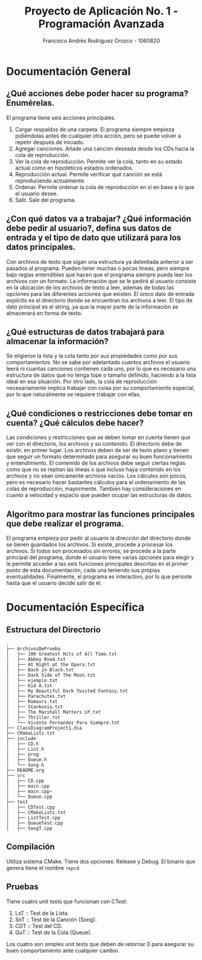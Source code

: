 #+TITLE: Proyecto de Aplicación No. 1 - Programación Avanzada
#+AUTHOR: Francisco Andrés Rodriguez Orozco - 1060820
* Documentación General
** ¿Qué acciones debe poder hacer su programa? Enumérelas.
El programa tiene seis acciones principales.
1. Cargar respaldos de una carpeta. El programa siempre empieza pidiéndolas antes de cualquier otra acción, pero se puede volver a repetir después de iniciado.
2. Agregar canciones. Añade una canción deseada desde los CDs hacia la cola de reproducción.
3. Ver la cola de reproducción. Permite ver la cola, tanto en su estado actual como en hipotéticos estados ordenados.
4. Reproducción actual. Permite verificar qué canción se está reproduciendo actualmente.
5. Ordenar. Permite ordenar la cola de reproducción en sí en base a lo que el usuario desee.
6. Salir. Sale del programa.
** ¿Con qué datos va a trabajar? ¿Qué información debe pedir al usuario?, defina sus datos de entrada y el tipo de dato que utilizará para los datos principales.
Con archivos de texto que sigan una estructura ya delimitada anterior a ser pasados al programa. Pueden tener muchas o pocas líneas, pero siempre bajo reglas entendibles que hacen que el programa siempre pueda leer los archivos con un formato.
La información que se le pedirá al usuario consiste en la ubicación de los archivos de texto a leer, además de todas las opciones para las diferentes acciones que existen.
El único dato de entrada explícito es el directorio donde se encuentran los archivos a leer.
El tipo de dato principal es el string, ya que la mayor parte de la información se almacenará en forma de texto.
** ¿Qué estructuras de datos trabajará para almacenar la información?
Se eligieron la lista y la cola tanto por sus propiedades como por sus comportamientos. No se sabe por adelantado cuantos archivos el usuario leerá ni cuantas canciones contienen cada uno, por lo que es necesario una estructura de datos que no tenga tope o tamaño definido, haciendo a la lista ideal en esa situación. Por otro lado, la cola de reproducción necesariamente implica trabajar con colas por su comportamiento especial, por lo que naturalmente se requiere trabajar con ellas.
** ¿Qué condiciones o restricciones debe tomar en cuenta? ¿Qué cálculos debe hacer?
Las condiciones y restricciones que se deben tomar en cuenta tienen que ver con el directorio, los archivos y su contenido. El directorio debe de existir, en primer lugar. Los archivos deben de ser de texto plano y tienen que seguir un formato determinado para asegurar su buen funcionamiento y entendimiento. El contenido de los archivos debe seguir ciertas reglas como que no se repitan las líneas o que incluso haya contenido en los archivos y no sean únicamente archivos vacíos.
Los cálculos son pocos, pero es necesario hacer bastantes cálculos para el ordenamiento de las colas de reproducción, mayormente. También hay consideraciones en cuanto a velocidad y espacio que pueden ocupar las estructuras de datos.
** Algoritmo para mostrar las funciones principales que debe realizar el programa.
El programa empieza por pedir al usuario la dirección del directorio donde se tienen guardados los archivos. Si existe, procede a procesar los archivos. Si todos son procesados sin errores, se procede a la parte principal del programa, donde el usuario tiene varias opciones para elegir y le permite acceder a las seis funciones principales descritas en el primer punto de esta documentación, cada una teniendo sus propias eventualidades. Finalmente, el programa es interactivo, por lo que persiste hasta que el usuario decide salir de él.
* Documentación Específica
** Estructura del Directorio
#+BEGIN_SRC
.
├── ArchivosDePrueba
│   ├── 100 Greatest Hits of All Time.txt
│   ├── Abbey Road.txt
│   ├── At Night at the Opera.txt
│   ├── Back in Black.txt
│   ├── Dark Side of The Moon.txt
│   ├── ejemplo.txt
│   ├── Kid A.txt
│   ├── My Beautiful Dark Twisted Fantasy.txt
│   ├── Parachutes.txt
│   ├── Romours.txt
│   ├── Stankonia.txt
│   ├── The Marshall Matters LP.txt
│   ├── Thriller.txt
│   └── Vicente Fernandez Para Siempre.txt
├── ClassDiagramProject1.dia
├── CMakeLists.txt
├── include
│   ├── CD.h
│   ├── List.h
│   ├── prog
│   ├── Queue.h
│   └── Song.h
├── README.org
├── src
│   ├── CD.cpp
│   ├── main.cpp
│   ├── main.cpp~
│   └── Queue.cpp
├── test
│   ├── CDTest.cpp
│   ├── CMakeLists.txt
│   ├── ListTest.cpp
│   ├── QueueTest.cpp
│   ├── SongT.cpp
#+END_SRC
** Compilación
Utiliza sistema CMake. Tiene dos opciones: Release y Debug.
El binario que genera tiene el nombre =repcd=.
** Pruebas
Tiene cuatro unit tests que funcionan con CTest:
1. LsT :: Test de la Lista.
2. SnT :: Test de la Canción (Song).
3. CDT :: Test del CD.
4. QuT :: Test de la Cola (Queue).
Los cuatro son simples unit tests que deben de retornar 0 para asegurar su buen comportamiento ante cualquier cambio.
